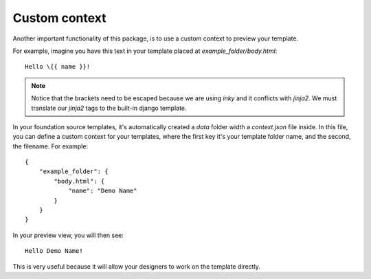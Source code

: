 ==============
Custom context
==============

Another important functionality of this package, is to use a custom context to preview your template.

For example, imagine you have this text in your template placed at *example_folder/body.html*::

    Hello \{{ name }}!


.. note:: Notice that the brackets need to be escaped because we are using *inky* and it conflicts with *jinja2*.
 We must translate our *jinja2* tags to the built-in django template.

In your foundation source templates, it's automatically created a *data* folder width a *context.json* file inside.
In this file, you can define a custom context for your templates, where the first key it's your template folder name,
and the second, the filename. For example::

    {
        "example_folder": {
            "body.html": {
                "name": "Demo Name"
            }
        }
    }

In your preview view, you will then see::

    Hello Demo Name!


This is very useful because it will allow your designers to work on the template directly.
